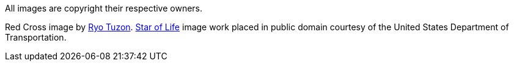 
All images are copyright their respective owners.

Red Cross image by https://pngtree.com/freepng/vector-red-cross-red-circle-texture_2940608.html[Ryo Tuzon].
https://commons.wikimedia.org/wiki/File:Star_of_life.svg[Star of Life] image work placed in public domain courtesy of the United States Department of Transportation.
